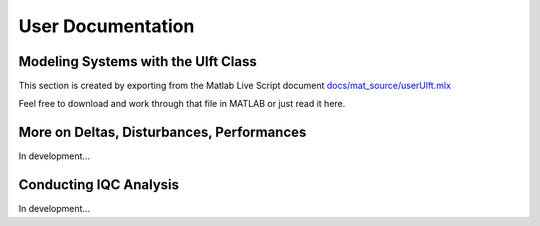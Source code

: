 User Documentation
==================


Modeling Systems with the Ulft Class
------------------------------------
This section is created by exporting from the Matlab Live Script document `docs/mat_source/userUlft.mlx <https://github.com/iqcToolbox/iqcToolbox/blob/master/docs/mat_source/userUlft.mlx>`_

Feel free to download and work through that file in MATLAB or just read it here.

.. raw:: html
   :file: ../mat_html/userUlft.html

More on Deltas, Disturbances, Performances
------------------------------------------

In development...

Conducting IQC Analysis
-----------------------

In development...
